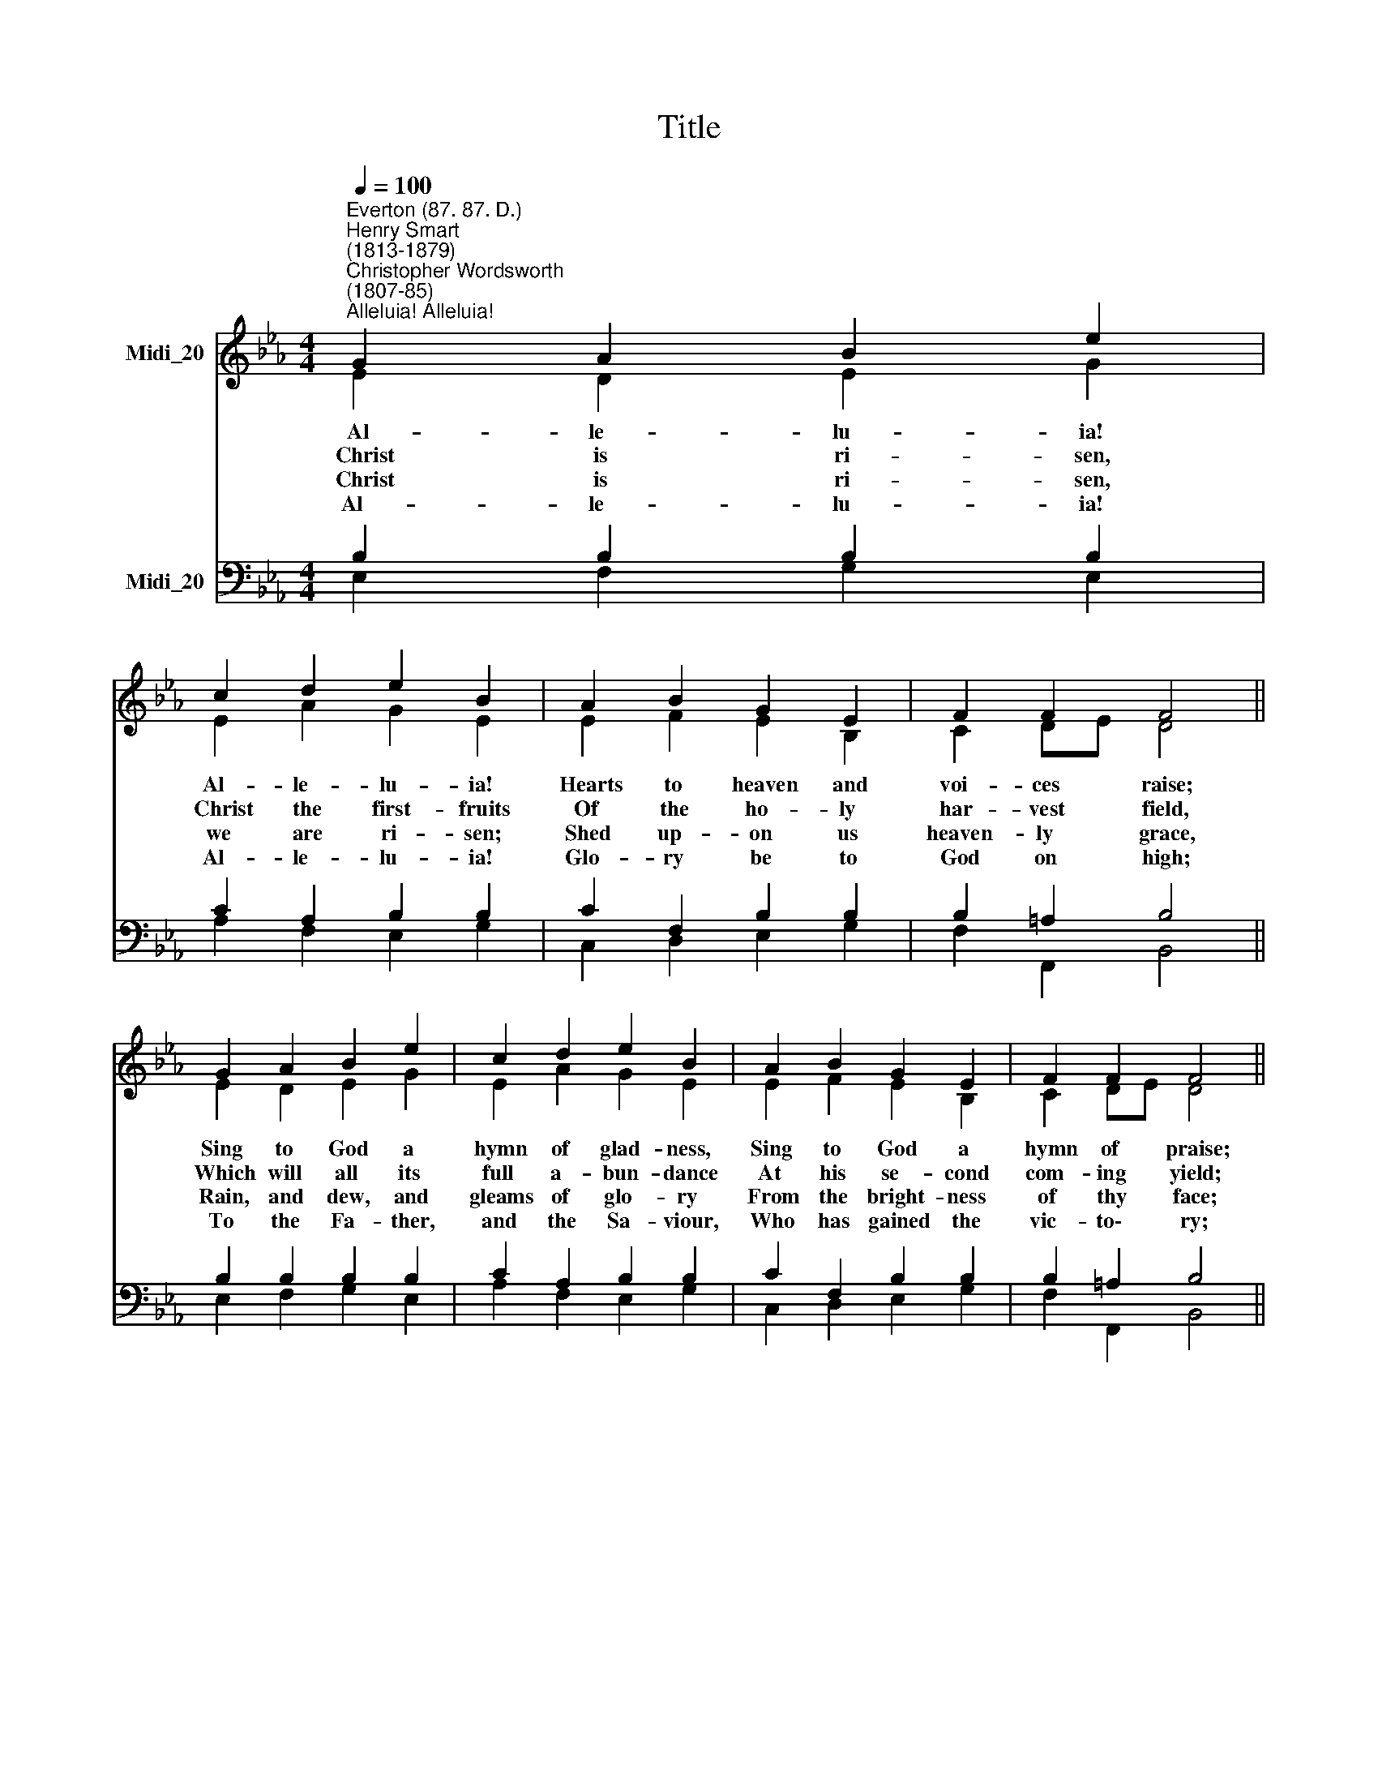 X:1
T:Title
%%score ( 1 2 ) ( 3 4 )
L:1/8
Q:1/4=100
M:4/4
K:Eb
V:1 treble nm="Midi_20"
V:2 treble 
V:3 bass nm="Midi_20"
V:4 bass 
V:1
"^Everton (87. 87. D.)""^Henry Smart\n(1813-1879)""^Christopher Wordsworth\n(1807-85)""^Alleluia! Alleluia!" G2 A2 B2 e2 | %1
w: |
w: |
w: |
w: |
 c2 d2 e2 B2 | A2 B2 G2 E2 | F2 F2 F4 || G2 A2 B2 e2 | c2 d2 e2 B2 | A2 B2 G2 E2 | F2 F2 F4 || %8
w: |||||||
w: |||||||
w: |||||||
w: |||||||
 F2 F2 G2 B2 | B2 =A2 B2 d2 | d2 d2 c2 G=A | B2 =A2 G4 || B2 B2 B2 e2 | A2 c2 c2 B2 | E2 F2 G2 B2 | %15
w: ||For the world's sal\- *|va- tion bled,||||
w: ||Will their heads be\- *|fore him wave,||||
w: ||Here on earth may *|fruit- ful be,||||
w: ||Fount of love and *|sanc- ti- ty;||||
 A2 F2 E4 |] %16
w: |
w: |
w: |
w: |
V:2
 E2 D2 E2 G2 | E2 A2 G2 E2 | E2 F2 E2 B,2 | C2 DE D4 || E2 D2 E2 G2 | E2 A2 G2 E2 | E2 F2 E2 B,2 | %7
w: ~~Al- le- lu- ia!|Al- le- lu- ia!|Hearts to heaven and|voi- ces * raise;|Sing to God a|hymn of glad- ness,|Sing to God a|
w: ~Christ is ri- sen,|Christ the first- fruits|Of the ho- ly|har- vest * field,|Which will all its|full a- bun- dance|At his se- cond|
w: ~Christ is ri- sen,|we are ri- sen;|Shed up- on us|heaven- ly * grace,|Rain, and dew, and|gleams of glo- ry|From the bright- ness|
w: Al- le- lu- ia!|Al- le- lu- ia!|Glo- ry be to|God on * high;|To the Fa- ther,|and the Sa- viour,|Who has gained the|
 C2 DE D4 || D2 F2 E2 E2 | F2 F2 F2 F2 | G2 G2 G2 G2 | G2 ^F2 G4 || D2 D2 E2 E2 | E2 E2 E2 E2 | %14
w: hymn of * praise;|||||||
w: com- ing * yield;|||||||
w: of thy * face;|||||||
w: vic- to\- * ry;|||||||
 E2 D2 E2 E2 | E2 D2 E4 |] %16
w: ||
w: ||
w: ||
w: ||
V:3
 B,2 B,2 B,2 B,2 | C2 A,2 B,2 B,2 | C2 F,2 B,2 B,2 | B,2 =A,2 B,4 || B,2 B,2 B,2 B,2 | %5
w: |||||
w: |||||
w: |||||
w: |||||
 C2 A,2 B,2 B,2 | C2 F,2 B,2 B,2 | B,2 =A,2 B,4 || B,2 B,2 B,2 B,2 | C2 C2 B,2 B,2 | B,2 D2 E2 C2 | %11
w: ||||||
w: ||||||
w: ||||||
w: ||||||
 D2 C2 B,4 || B,2 _A,2 G,2 G,2 | A,2 A,2 A,2 G,2 | G,2 B,2 B,2 B,2 | C2 B,A, G,4 |] %16
w: |Je- sus Christ, the|King of glo- ry,|Now is ri- sen|from the * dead.|
w: |Ri- pened by his|glo- rious sun- shine|From the fur- rows|of the * grave.|
w: |And by an- gel-|hands be ga- thered,|And be e- ver-|more with * thee.|
w: |Al- le- lu- ia!|Al- le- lu- ia!|To the Tri- une|Ma- jes\- * ty.|
V:4
 E,2 F,2 G,2 E,2 | A,2 F,2 E,2 G,2 | C,2 D,2 E,2 G,2 | F,2 F,,2 B,,4 || E,2 F,2 G,2 E,2 | %5
w: |||||
w: |||||
w: |||||
w: |||||
 A,2 F,2 E,2 G,2 | C,2 D,2 E,2 G,2 | F,2 F,,2 B,,4 || B,,2 D,2 E,2 G,2 | F,2 F,E, D,2 B,,2 | %10
w: |||He who on the|Cross a * vic- tim|
w: |||Then the gol- den|ears of * har- vest|
w: |||That we, Lord, with|hearts in * hea- ven|
w: |||Glo- ry to the|Ho- ly * Spi- rit,|
 B,2 B,,2 C,2 E,2 | D,2 D,2 G,4 || G,2 F,2 E,2 _D,2 | C,2 A,,2 E,2 E,2 | C,2 B,,2 E,2 G,,2 | %15
w: |||||
w: |||||
w: |||||
w: |||||
 A,,2 B,,2 E,4 |] %16
w: |
w: |
w: |
w: |

